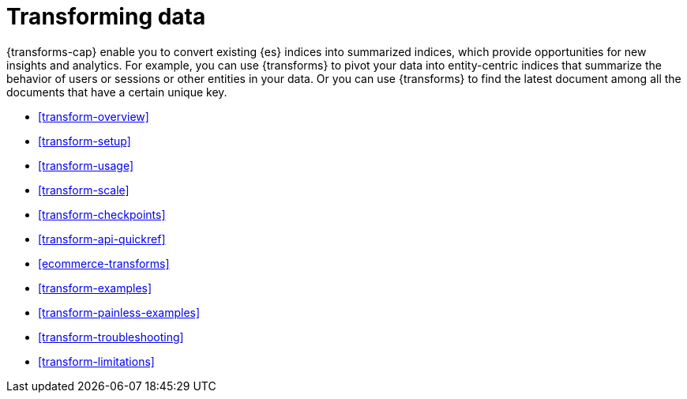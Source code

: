 [role="xpack"]
[[transforms]]
= Transforming data

// tag::transform-intro[]
{transforms-cap} enable you to convert existing {es} indices into summarized
indices, which provide opportunities for new insights and analytics.
// end::transform-intro[]
For example, you can use {transforms} to pivot your data into entity-centric
indices that summarize the behavior of users or sessions or other entities in
your data. Or you can use {transforms} to find the latest document among all the
documents that have a certain unique key.

* <<transform-overview>>
* <<transform-setup>>
* <<transform-usage>>
* <<transform-scale>>
* <<transform-checkpoints>>
* <<transform-api-quickref>>
* <<ecommerce-transforms>>
* <<transform-examples>>
* <<transform-painless-examples>>
* <<transform-troubleshooting>>
* <<transform-limitations>>

